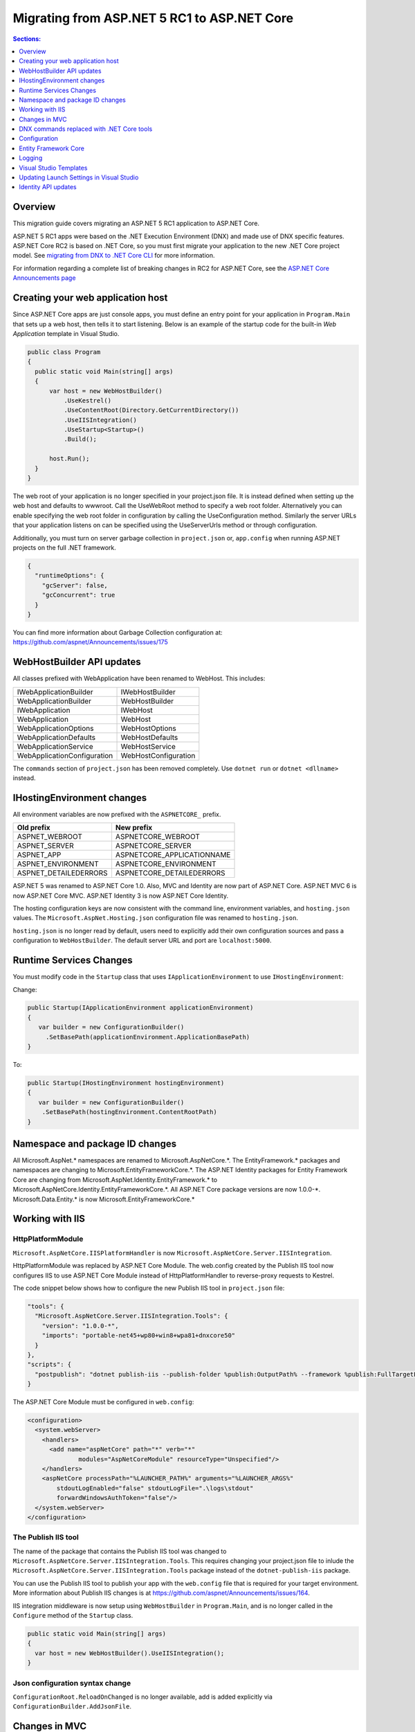 Migrating from ASP.NET 5 RC1 to ASP.NET Core
============================================

.. contents:: Sections:
  :local:
  :depth: 1  

Overview
--------

This migration guide covers migrating an ASP.NET 5 RC1 application to ASP.NET Core.

ASP.NET 5 RC1 apps were based on the .NET Execution Environment (DNX) and made use of DNX specific features. ASP.NET Core RC2 is based on .NET Core, so you must first migrate your application to the new .NET Core project model. See `migrating from DNX to .NET Core CLI <http://dotnet.github.io/docs/core-concepts/dnx-migration.html>`_ for more information.

For information regarding a complete list of breaking changes in RC2 for ASP.NET Core, see the `ASP.NET Core Announcements page <https://github.com/aspnet/announcements/issues?q=is%3Aopen+is%3Aissue+milestone%3A1.0.0-rc2>`_

Creating your web application host
----------------------------------

Since ASP.NET Core apps are just console apps, you must define an entry point for your application in ``Program.Main`` that sets up a web host, then tells it to start listening. Below is an example of the startup code for the built-in `Web Application` template in Visual Studio.

.. code-block:: c#

  public class Program
  {
    public static void Main(string[] args)
    {
        var host = new WebHostBuilder()
            .UseKestrel()
            .UseContentRoot(Directory.GetCurrentDirectory())
            .UseIISIntegration()
            .UseStartup<Startup>()
            .Build();

        host.Run();
    }
  }


The web root of your application is no longer specified in your project.json file. It is instead defined when setting up the web host and defaults to wwwroot. Call the UseWebRoot method to specify a web root folder. Alternatively you can enable specifying the web root folder in configuration by calling the UseConfiguration method. Similarly the server URLs that your application listens on can be specified using the UseServerUrls method or through configuration.

Additionally, you must turn on server garbage collection in ``project.json`` or, ``app.config`` when running ASP.NET projects on the full .NET framework.

.. code-block:: c#

  {
    "runtimeOptions": {
      "gcServer": false,
      "gcConcurrent": true
    }
  }  

You can find more information about Garbage Collection configuration at: https://github.com/aspnet/Announcements/issues/175

WebHostBuilder API updates
--------------------------

All classes prefixed with WebApplication have been renamed to WebHost. This includes:

===========================    =========================
IWebApplicationBuilder         IWebHostBuilder
WebApplicationBuilder          WebHostBuilder
IWebApplication                IWebHost
WebApplication                 WebHost
WebApplicationOptions          WebHostOptions
WebApplicationDefaults         WebHostDefaults
WebApplicationService          WebHostService
WebApplicationConfiguration    WebHostConfiguration
===========================    =========================

The ``commands`` section of ``project.json`` has been removed completely. Use ``dotnet run`` or ``dotnet <dllname>`` instead.


IHostingEnvironment changes 
---------------------------

All environment variables are now prefixed with the ``ASPNETCORE_`` prefix.

======================  ===========================
Old prefix              New prefix
======================  ===========================
ASPNET\_WEBROOT         ASPNETCORE\_WEBROOT
ASPNET\_SERVER          ASPNETCORE\_SERVER
ASPNET\_APP             ASPNETCORE\_APPLICATIONNAME
ASPNET\_ENVIRONMENT     ASPNETCORE\_ENVIRONMENT
ASPNET\_DETAILEDERRORS  ASPNETCORE\_DETAILEDERRORS
======================  ===========================

ASP.NET 5 was renamed to ASP.NET Core 1.0. Also, MVC and Identity are now part of ASP.NET Core. ASP.NET MVC 6 is now ASP.NET Core MVC. ASP.NET Identity 3 is now ASP.NET Core Identity.

The hosting configuration keys are now consistent with the command line, environment variables, and ``hosting.json`` values. The ``Microsoft.AspNet.Hosting.json`` configuration file was renamed to ``hosting.json``.

``hosting.json`` is no longer read by default, users need to explicitly add their own configuration sources and pass a configuration to ``WebHostBuilder``. The default server URL and port are ``localhost:5000``.


Runtime Services Changes
------------------------

You must modify code in the ``Startup`` class that uses ``IApplicationEnvironment`` to use ``IHostingEnvironment``:

Change:

.. code-block:: c# 

  public Startup(IApplicationEnvironment applicationEnvironment)
  {
     var builder = new ConfigurationBuilder()
       .SetBasePath(applicationEnvironment.ApplicationBasePath)
  }

To: 

.. code-block:: c#

  public Startup(IHostingEnvironment hostingEnvironment)
  {
     var builder = new ConfigurationBuilder()
      .SetBasePath(hostingEnvironment.ContentRootPath)
  }

  
Namespace and package ID changes
---------------------------------- 

All Microsoft.AspNet.\* namespaces are renamed to Microsoft.AspNetCore.\*. 
The EntityFramework.\* packages and namespaces are changing to Microsoft.EntityFrameworkCore.\*.
The ASP.NET Identity packages for Entity Framework Core are changing from Microsoft.AspNet.Identity.EntityFramework.\* to Microsoft.AspNetCore.Identity.EntityFrameworkCore.\*.
All ASP.NET Core package versions are now 1.0.0-\*.
Microsoft.Data.Entity.* is now Microsoft.EntityFrameworkCore.*

Working with IIS
----------------

HttpPlatformModule
^^^^^^^^^^^^^^^^^^

``Microsoft.AspNetCore.IISPlatformHandler`` is now ``Microsoft.AspNetCore.Server.IISIntegration``.

HttpPlatformModule was replaced by ASP.NET Core Module. The web.config created by the Publish IIS tool now configures IIS to use ASP.NET Core Module instead of HttpPlatformHandler to reverse-proxy requests to Kestrel.

The code snippet below shows how to configure the new Publish IIS tool in ``project.json`` file:

.. code-block:: none 

  "tools": {
    "Microsoft.AspNetCore.Server.IISIntegration.Tools": {
      "version": "1.0.0-*",
      "imports": "portable-net45+wp80+win8+wpa81+dnxcore50"
    }
  },
  "scripts": {
    "postpublish": "dotnet publish-iis --publish-folder %publish:OutputPath% --framework %publish:FullTargetFramework%"
  }

The ASP.NET Core Module must be configured in ``web.config``:

.. code-block:: Xml
  
  <configuration>
    <system.webServer>
      <handlers>
        <add name="aspNetCore" path="*" verb="*" 
		modules="AspNetCoreModule" resourceType="Unspecified"/>
      </handlers>
      <aspNetCore processPath="%LAUNCHER_PATH%" arguments="%LAUNCHER_ARGS%" 
	  stdoutLogEnabled="false" stdoutLogFile=".\logs\stdout" 
	  forwardWindowsAuthToken="false"/>
    </system.webServer>
  </configuration>


The Publish IIS tool 
^^^^^^^^^^^^^^^^^^^^^

The name of the package that contains the Publish IIS tool was changed to ``Microsoft.AspNetCore.Server.IISIntegration.Tools``. This requires changing your project.json file to inlude the ``Microsoft.AspNetCore.Server.IISIntegration.Tools`` package instead of the ``dotnet-publish-iis`` package.

You can use the Publish IIS tool to publish your app with the ``web.config`` file that is required for your target environment. More information about Publish IIS changes is at https://github.com/aspnet/Announcements/issues/164.

IIS integration middleware is now setup using ``WebHostBuilder`` in ``Program.Main``, and is no longer called in the ``Configure`` method of the ``Startup`` class. 

.. code-block:: c#

  public static void Main(string[] args)
  {
    var host = new WebHostBuilder().UseIISIntegration();
  }


Json configuration syntax change 
^^^^^^^^^^^^^^^^^^^^^^^^^^^^^^^^

``ConfigurationRoot.ReloadOnChanged`` is no longer available, add is added explicitly via ``ConfigurationBuilder.AddJsonFile``.


Changes in MVC
--------------

To compile views, set the ``preserveCompilationContext`` option in ``project.json`` to preserve the compilation context, as shown here:

.. code-block:: c#  

  {
    "buildOptions": {
      "emitEntryPoint": true,
      "preserveCompilationContext": true
  },


You no longer need to reference the Tag Helper package ``Microsoft.AspNet.Mvc.TagHelpers``, which was renamed to ``Microsoft.AspNetCore.Mvc.TagHelpers`` in RC2. The package is now referenced by MVC by default.

Changes in views
^^^^^^^^^^^^^^^^

Views now support relative paths. 

The Validation Summary Tag Helper has changed. 

RC1:

.. code-block:: html 

  <div asp-validation-summary="ValidationSummary.All" class="text-danger"></div> 

RC2:

.. code-block:: html

  <div asp-validation-summary="All" class="text-danger"></div>

ViewComponents changes
^^^^^^^^^^^^^^^^^^^^^^

The Sync APIs have been removed.

To reduce ambiguity in ViewComponent method selection, we've modified the selection to only allow exactly one ``Invoke`` or ``InvokeAsync`` per ViewComponent.
``Component.Render``, ``Component.RenderAsync``, and ``Component.Invoke`` have been removed.

``InvokeAsync`` now takes an anonynmous object instead of separate parameters. To use the view component, call @Component.InvokeAsync("Name of view component", <parameters>) from a view. The parameters will be passed to the ``InvokeAsync`` method. The following example demonstrates the ``InvokeAsync`` method call with two parameters:

.. code-block:: c#  

  // RC1 signature 
  @Component.InvokeAsync("Test", "MyName", 15)  

  // RC2 signatures
  @Component.InvokeAsync("Test", new { name = "MyName", age = 15 })
 
  @Component.InvokeAsync("Test", new Dictionary<string, object> { ["name"] = "MyName", ["age"] = 15 })

  @Component.InvokeAsync<TestViewComponent>(new { name = "MyName", age = 15})

Updated controller discovery rules
^^^^^^^^^^^^^^^^^^^^^^^^^^^^^^^^^^

There are changes that simplify controller discovery:

There is a new ``Controller`` attribute that can be used to mark a class and their descendants as controllers.
Classes whose name doesn't end in ``Controller`` and derive from a base class that ends in ``Controller`` are no longer considered controllers. In this scenario the ``[Controller]`` attribute must be applied to the ``Controller`` class itself or to the base class.

We now consider a type to be a controller if all of the following rules apply:

- The type is a public, concrete, non open generic class.
- [NonController] is not applied to any type of the hierarchy.
- The type name ends with ``Controller``, or if the ``[Controller]`` attribute is applied to the type or to one of its ancestors.
- It's important to note that if ``[NonController]`` is applied anywhere in the type hierarchy the discovery conventions will never consider that type or its descendants to be a controller. ``[NonController]`` takes precedence over ``[Controller]``.


DNX commands replaced with .NET Core tools
------------------------------------------

web, user-secrets, sql-cache, watch.


Configuration
-------------

``IConfigurationSource`` has been introduced to represent the settings/configuration which is used to ``Build`` an IConfigurationProvider. It is no longer possible to access the provider instances from IConfigurationBuilder only the sources. This is intentional, but may cause loss of functionality as you can longer do things like explicitly call ``Load`` on the provider instances.

``FileConfigurationProvider`` base class has been introduced as a common root for Json/Xml/Ini providers. This allows the ability to specify an ``IFileProvider`` on the source which will be used to read the file instead of explicitly using ``File.Open``. The side effect of this change is that absolute paths are no longer supported. The file path must be relative to the base path of the ``IConfigurationBuilder``'s basepath or the ``IFileProvider``, if specified.

	   
Entity Framework Core
---------------------

For information on migrating Entity Framework 7 to Entity Framework Core, see the `EF Core Migration document <https://docs.efproject.net/en/latest/miscellaneous/rc1-rc2-upgrade.html>`_

Logging
-------

Logging extensions have been simplified and clarified. ``Verbose`` has been renamed to Trace and has had its severity reduced to below ``Debug``. As a comparison before and after the change, the values of ``LogLevel`` are listed here with the most severe level at the top:

=============  =============
Old Levels	   New Levels
=============  =============
Critical       Critical
Error          Error
Warning        Warning
Information    Information
Verbose        Debug
Debug          Trace
=============  =============

Visual Studio Templates
-----------------------

ASP.NET Web Application for version 4.5.2 are still available. The ASP.NET Core templates are as follows:

- ASP.NET Core Web Application
  - Empty 
  - Web API 
  - Web Application 
- ASP.NET Core Web Application on .NET Framework

Updating Launch Settings in Visual Studio
-----------------------------------------

Update ``launchSettings.json`` to remove web target and add the following:

.. code-block:: c# 

  "WebApplication1": {
     "commandName": "Project",
     "launchBrowser": true,
     "launchUrl": "http://localhost:5000",
     "environmentVariables": {
       "ASPNETCORE_ENVIRONMENT": "Development"
     }
  } 


Identity API updates
--------------------

The signatures for the following methods have changed:

===========================================  ===========================================
RC1                                          RC2
===========================================  ===========================================
ExternalLoginInfo.ExternalPrincipal          ExternalLoginInfo.Principal.
User.IsSignedIn()                            SignInManager.IsSignedIn(User).
await UserManager.FindByIdAsync(
HttpContext.User.GetUserId())                UserManager.GetUserAsync(HttpContext.User);
User.GetUserId()                             UserManager.GetUserId(User)
===========================================  ===========================================

To use the Identity API in views, add the following directives to the view:

.. code-block:: c#  

  @using Microsoft.AspNetCore.Identity
  @inject SignInManager SignInManager
  @inject UserManager UserManager
